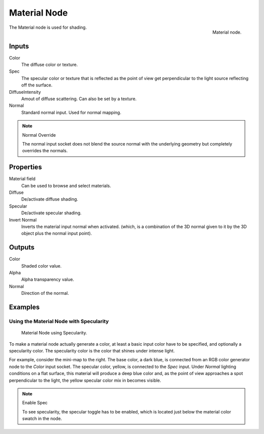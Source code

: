 
*************
Material Node
*************

.. figure:: /images/render_bi_material-node.jpg
   :align: right

   Material node.


The Material node is used for shading.

Inputs
======

Color
   The diffuse color or texture.
Spec
   The specular color or texture that is reflected as the point of view get perpendicular 
   to the light source reflecting off the surface.
DiffuseIntensity
   Amout of diffuse scattering.
   Can also be set by a texture.
Normal
   Standard normal input. Used for normal mapping.

.. note:: Normal Override

   The normal input socket does not blend the source normal with the underlying geometry but completely overrides the normals.


Properties
==========

Material field
   Can be used to browse and select materials.
Diffuse
   De/activate diffuse shading.
Specular
   De/activate specular shading.
Invert Normal
   Inverts the material input normal when activated.
   (which, is a combination of the 3D normal given to it by the 3D object plus the normal input point).


Outputs
=======

Color
   Shaded color value.
Alpha
   Alpha transparency value.
Normal
   Direction of the normal.


Examples
========

Using the Material Node with Specularity
----------------------------------------

.. figure:: /images/render_bi_material-node-specular.jpg
   :width: 250px

   Material Node using Specularity.


To make a material node actually generate a color, at least
a basic input color have to be specified, and optionally a specularity color.
The specularity color is the color that shines under intense light.

For example, consider the mini-map to the right. The base color, a dark blue,
is connected from an RGB color generator node to the *Color* input socket.
The specular color, yellow, is connected to the *Spec* input.
Under *Normal* lighting conditions on a flat surface,
this material will produce a deep blue color and,
as the point of view approaches a spot perpendicular to the light,
the yellow specular color mix in becomes visible.

.. note:: Enable Spec

   To see specularity, the specular toggle has to be enabled,  
   which is located just below the material color swatch in the node.

